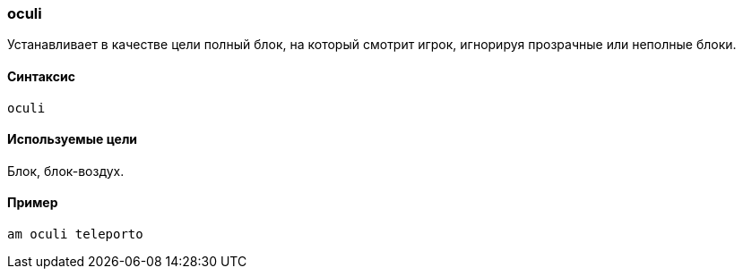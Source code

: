 === oculi

Устанавливает в качестве цели полный блок, на который смотрит игрок, игнорируя прозрачные или неполные блоки.

==== Синтаксис
`oculi`

==== Используемые цели
Блок, блок-воздух.

==== Пример
`am oculi teleporto`